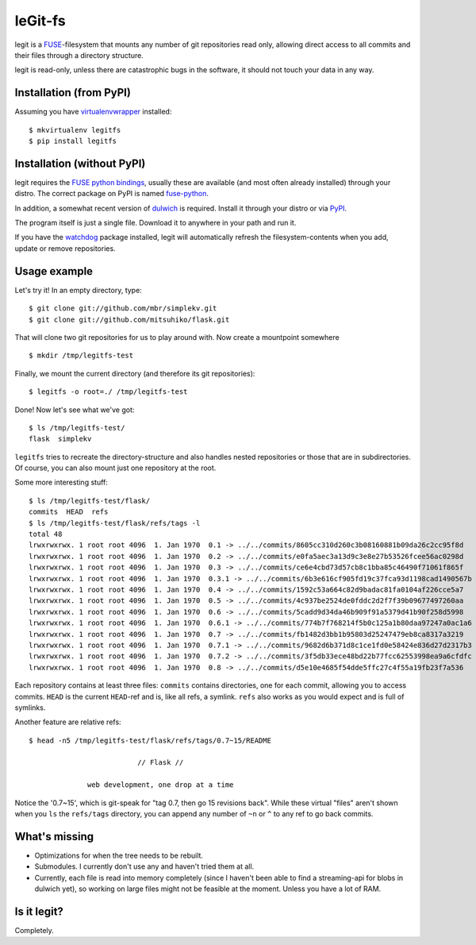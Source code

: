 leGit-fs
========

legit is a `FUSE <http://fuse.sourceforge.net/>`_-filesystem that mounts any
number of git repositories read only, allowing direct access to all commits and
their files through a directory structure.

legit is read-only, unless there are catastrophic bugs in the software, it
should not touch your data in any way.


Installation (from PyPI)
------------------------

Assuming you have `virtualenvwrapper
<http://www.doughellmann.com/projects/virtualenvwrapper/>`_ installed:

::

  $ mkvirtualenv legitfs
  $ pip install legitfs


Installation (without PyPI)
---------------------------

legit requires the `FUSE python bindings
<http://sourceforge.net/apps/mediawiki/fuse/index.php?title=FusePython>`_,
usually these are available (and most often already installed) through your
distro. The correct package on PyPI is named `fuse-python
<http://pypi.python.org/pypi/fuse-python/>`_.

In addition, a somewhat recent version of `dulwich
<http://www.samba.org/~jelmer/dulwich/>`_ is required. Install it through your
distro or via `PyPI <http://pypi.python.org/pypi/dulwich/>`_.

The program itself is just a single file. Download it to anywhere in your path
and run it.

If you have the `watchdog <http://pypi.python.org/pypi/watchdog>`_ package
installed, legit will automatically refresh the filesystem-contents when you
add, update or remove repositories.


Usage example
-------------

Let's try it! In an empty directory, type:

::

  $ git clone git://github.com/mbr/simplekv.git
  $ git clone git://github.com/mitsuhiko/flask.git

That will clone two git repositories for us to play around with. Now create a
mountpoint somewhere

::

  $ mkdir /tmp/legitfs-test

Finally, we mount the current directory (and therefore its git repositories):

::

  $ legitfs -o root=./ /tmp/legitfs-test

Done! Now let's see what we've got:

::

  $ ls /tmp/legitfs-test/
  flask  simplekv

``legitfs`` tries to recreate the directory-structure and also handles nested
repositories or those that are in subdirectories. Of course, you can also mount
just one repository at the root.

Some more interesting stuff:

::

  $ ls /tmp/legitfs-test/flask/
  commits  HEAD  refs
  $ ls /tmp/legitfs-test/flask/refs/tags -l
  total 48
  lrwxrwxrwx. 1 root root 4096  1. Jan 1970  0.1 -> ../../commits/8605cc310d260c3b08160881b09da26c2cc95f8d
  lrwxrwxrwx. 1 root root 4096  1. Jan 1970  0.2 -> ../../commits/e0fa5aec3a13d9c3e8e27b53526fcee56ac0298d
  lrwxrwxrwx. 1 root root 4096  1. Jan 1970  0.3 -> ../../commits/ce6e4cbd73d57cb8c1bba85c46490f71061f865f
  lrwxrwxrwx. 1 root root 4096  1. Jan 1970  0.3.1 -> ../../commits/6b3e616cf905fd19c37fca93d1198cad1490567b
  lrwxrwxrwx. 1 root root 4096  1. Jan 1970  0.4 -> ../../commits/1592c53a664c82d9badac81fa0104af226cce5a7
  lrwxrwxrwx. 1 root root 4096  1. Jan 1970  0.5 -> ../../commits/4c937be2524de0fddc2d2f7f39b09677497260aa
  lrwxrwxrwx. 1 root root 4096  1. Jan 1970  0.6 -> ../../commits/5cadd9d34da46b909f91a5379d41b90f258d5998
  lrwxrwxrwx. 1 root root 4096  1. Jan 1970  0.6.1 -> ../../commits/774b7f768214f5b0c125a1b80daa97247a0ac1a6
  lrwxrwxrwx. 1 root root 4096  1. Jan 1970  0.7 -> ../../commits/fb1482d3bb1b95803d25247479eb8ca8317a3219
  lrwxrwxrwx. 1 root root 4096  1. Jan 1970  0.7.1 -> ../../commits/9682d6b371d8c1ce1fd0e58424e836d27d2317b3
  lrwxrwxrwx. 1 root root 4096  1. Jan 1970  0.7.2 -> ../../commits/3f5db33ece48bd22b77fcc62553998ea9a6cfdfc
  lrwxrwxrwx. 1 root root 4096  1. Jan 1970  0.8 -> ../../commits/d5e10e4685f54dde5ffc27c4f55a19fb23f7a536

Each repository contains at least three files: ``commits`` contains
directories, one for each commit, allowing you to access commits. ``HEAD`` is
the current ``HEAD``-ref and is, like all refs, a symlink. ``refs`` also works
as you would expect and is full of symlinks.

Another feature are relative refs:

::

  $ head -n5 /tmp/legitfs-test/flask/refs/tags/0.7~15/README

                            // Flask //

                web development, one drop at a time

Notice the '0.7~15', which is git-speak for "tag 0.7, then go 15 revisions
back". While these virtual "files" aren't shown when you ``ls`` the
``refs/tags`` directory, you can append any number of ``~n`` or ``^`` to any
ref to go back commits.


What's missing
--------------

* Optimizations for when the tree needs to be rebuilt.

* Submodules. I currently don't use any and haven't tried them at all.

* Currently, each file is read into memory completely (since I haven't been
  able to find a streaming-api for blobs in dulwich yet), so working on large
  files might not be feasible at the moment. Unless you have a lot of RAM.


Is it legit?
------------

Completely.
